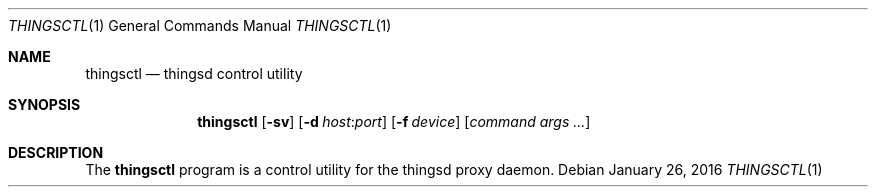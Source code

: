 .\"
.\" Copyright (c) 2016 Tracey Emery <tracey@traceyemery.net>
.\"
.\" Permission to use, copy, modify, and distribute this software for any
.\" purpose with or without fee is hereby granted, provided that the above
.\" copyright notice and this permission notice appear in all copies.
.\"
.\" THE SOFTWARE IS PROVIDED "AS IS" AND THE AUTHOR DISCLAIMS ALL WARRANTIES
.\" WITH REGARD TO THIS SOFTWARE INCLUDING ALL IMPLIED WARRANTIES OF
.\" MERCHANTABILITY AND FITNESS. IN NO EVENT SHALL THE AUTHOR BE LIABLE FOR
.\" ANY SPECIAL, DIRECT, INDIRECT, OR CONSEQUENTIAL DAMAGES OR ANY DAMAGES
.\" WHATSOEVER RESULTING FROM LOSS OF USE, DATA OR PROFITS, WHETHER IN AN
.\" ACTION OF CONTRACT, NEGLIGENCE OR OTHER TORTIOUS ACTION, ARISING OUT OF
.\" OR IN CONNECTION WITH THE USE OR PERFORMANCE OF THIS SOFTWARE.
.\"

.Dd $Mdocdate: January 26 2016 $
.Dt THINGSCTL 1
.Os
.Sh NAME
.Nm thingsctl
.Nd thingsd control utility
.Sh SYNOPSIS
.Nm thingsctl
.Op Fl sv
.Op Fl d Ar host : Ns Ar port
.Op Fl f Ar device
.Op Ar command args ...
.Sh DESCRIPTION
The
.Nm
program is a control utility for the thingsd proxy daemon.
.Pp
